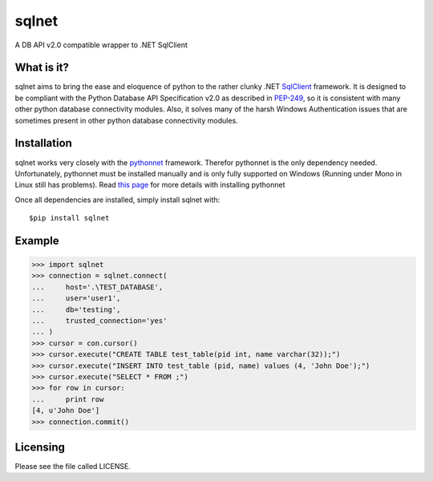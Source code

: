 sqlnet
======

A DB API v2.0 compatible wrapper to .NET SqlClient



What is it?
-----------

sqlnet aims to bring the ease and eloquence of python to the rather clunky .NET SqlClient_ framework. It is designed to be compliant with the Python Database API Specification v2.0 as described in PEP-249_, so it is consistent with many other python database connectivity modules. Also, it solves many of the harsh Windows Authentication issues that are sometimes present in other python database connectivity modules.

Installation
------------

sqlnet works very closely with the pythonnet_ framework. Therefor pythonnet is the only dependency needed. Unfortunately, pythonnet must be installed manually and is only fully supported on Windows (Running under Mono in Linux still has problems). Read `this page <http://pythonnet.sourceforge.net/readme.html>`_ 
for more details with installing pythonnet

Once all dependencies are installed, simply install sqlnet with::

    $pip install sqlnet


Example
-------

>>> import sqlnet
>>> connection = sqlnet.connect(
...     host='.\TEST_DATABASE',
...     user='user1',
...     db='testing',
...     trusted_connection='yes'
... )
>>> cursor = con.cursor()
>>> cursor.execute("CREATE TABLE test_table(pid int, name varchar(32));")
>>> cursor.execute("INSERT INTO test_table (pid, name) values (4, 'John Doe');")
>>> cursor.execute("SELECT * FROM ;")
>>> for row in cursor:
...     print row
[4, u'John Doe']
>>> connection.commit()

Licensing
---------

Please see the file called LICENSE.

.. _SqlClient: http://msdn.microsoft.com/en-us/library/System.Data.SqlClient(v=vs.110).aspx

.. _pythonnet: http://pythonnet.sourceforge.net/

.. _PEP-249: http://legacy.python.org/dev/peps/pep-0249/